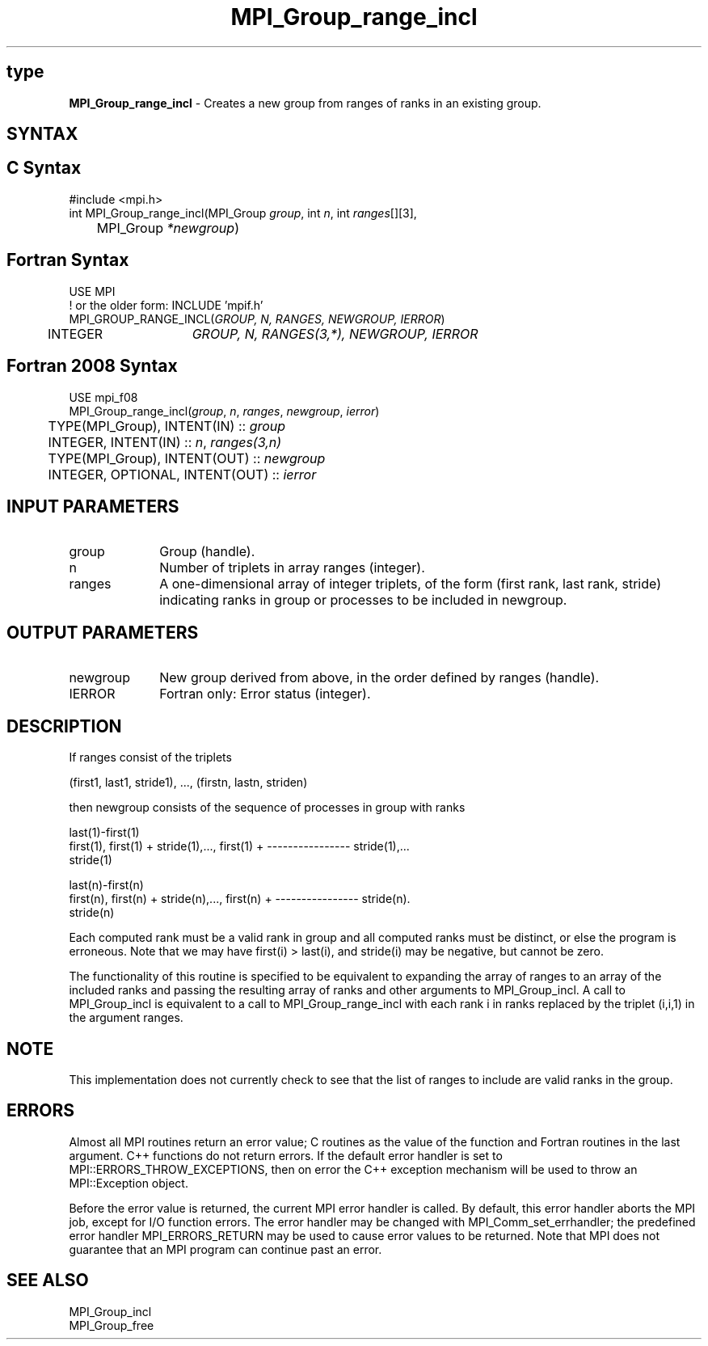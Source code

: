 .\" -*- nroff -*-
.\" Copyright 2010 Cisco Systems, Inc.  All rights reserved.
.\" Copyright 2006-2008 Sun Microsystems, Inc.
.\" Copyright (c) 1996 Thinking Machines Corporation
.\" $COPYRIGHT$
.TH MPI_Group_range_incl 3 "Nov 12, 2018" "4.0.0" "Open MPI"
.SH type
\fBMPI_Group_range_incl\fP \- Creates a new group from ranges of ranks in an existing group.

.SH SYNTAX
.ft R
.SH C Syntax
.nf
#include <mpi.h>
int MPI_Group_range_incl(MPI_Group \fIgroup\fP, int\fI n\fP, int\fI ranges\fP[][3],
	MPI_Group\fI *newgroup\fP)

.fi
.SH Fortran Syntax
.nf
USE MPI
! or the older form: INCLUDE 'mpif.h'
MPI_GROUP_RANGE_INCL(\fIGROUP, N, RANGES, NEWGROUP, IERROR\fP)
	INTEGER	\fIGROUP, N, RANGES(3,*), NEWGROUP, IERROR\fP

.fi
.SH Fortran 2008 Syntax
.nf
USE mpi_f08
MPI_Group_range_incl(\fIgroup\fP, \fIn\fP, \fIranges\fP, \fInewgroup\fP, \fIierror\fP)
	TYPE(MPI_Group), INTENT(IN) :: \fIgroup\fP
	INTEGER, INTENT(IN) :: \fIn\fP, \fIranges(3,n)\fP
	TYPE(MPI_Group), INTENT(OUT) :: \fInewgroup\fP
	INTEGER, OPTIONAL, INTENT(OUT) :: \fIierror\fP

.fi
.SH INPUT PARAMETERS
.ft R
.TP 1i
group
Group (handle).
.TP 1i
n
Number of triplets in array ranges (integer).
.TP 1i
ranges
A one-dimensional array of integer triplets, of the form (first rank, last rank, stride) indicating ranks in group or processes to be included in newgroup.

.SH OUTPUT PARAMETERS
.ft R
.TP 1i
newgroup
New group derived from above, in the order defined by ranges (handle).
.ft R
.TP 1i
IERROR
Fortran only: Error status (integer).

.SH DESCRIPTION
.ft R
If ranges consist of the triplets
.sp
.nf
    (first1, last1, stride1),\ ..., (firstn, lastn, striden)
.fi
.sp
then newgroup consists of the sequence of processes in group with ranks
.sp
.nf
                                                 last(1)-first(1)
  first(1), first(1) + stride(1),..., first(1) + ---------------- stride(1),...
                                                     stride(1)

                                                 last(n)-first(n)
  first(n), first(n) + stride(n),..., first(n) + ---------------- stride(n).
                                                     stride(n)
.fi
.sp
Each computed rank must be a valid rank in group and all computed ranks must be distinct, or else the program is erroneous. Note that we may have first(i) > last(i), and stride(i) may be negative, but cannot be zero.
.sp
The functionality of this routine is specified to be equivalent to expanding the array of ranges to an array of the included ranks and passing the resulting array of ranks and other arguments to MPI_Group_incl. A call to MPI_Group_incl is equivalent to a call to MPI_Group_range_incl with each rank i in ranks replaced by the triplet (i,i,1) in the argument ranges.

.SH NOTE
.ft R
This implementation does not currently check to see that the list of ranges to include are valid ranks in the group.

.SH ERRORS
Almost all MPI routines return an error value; C routines as the value of the function and Fortran routines in the last argument. C++ functions do not return errors. If the default error handler is set to MPI::ERRORS_THROW_EXCEPTIONS, then on error the C++ exception mechanism will be used to throw an MPI::Exception object.
.sp
Before the error value is returned, the current MPI error handler is
called. By default, this error handler aborts the MPI job, except for I/O function errors. The error handler may be changed with MPI_Comm_set_errhandler; the predefined error handler MPI_ERRORS_RETURN may be used to cause error values to be returned. Note that MPI does not guarantee that an MPI program can continue past an error.

.SH SEE ALSO
.ft R
.sp
MPI_Group_incl
.br
MPI_Group_free


